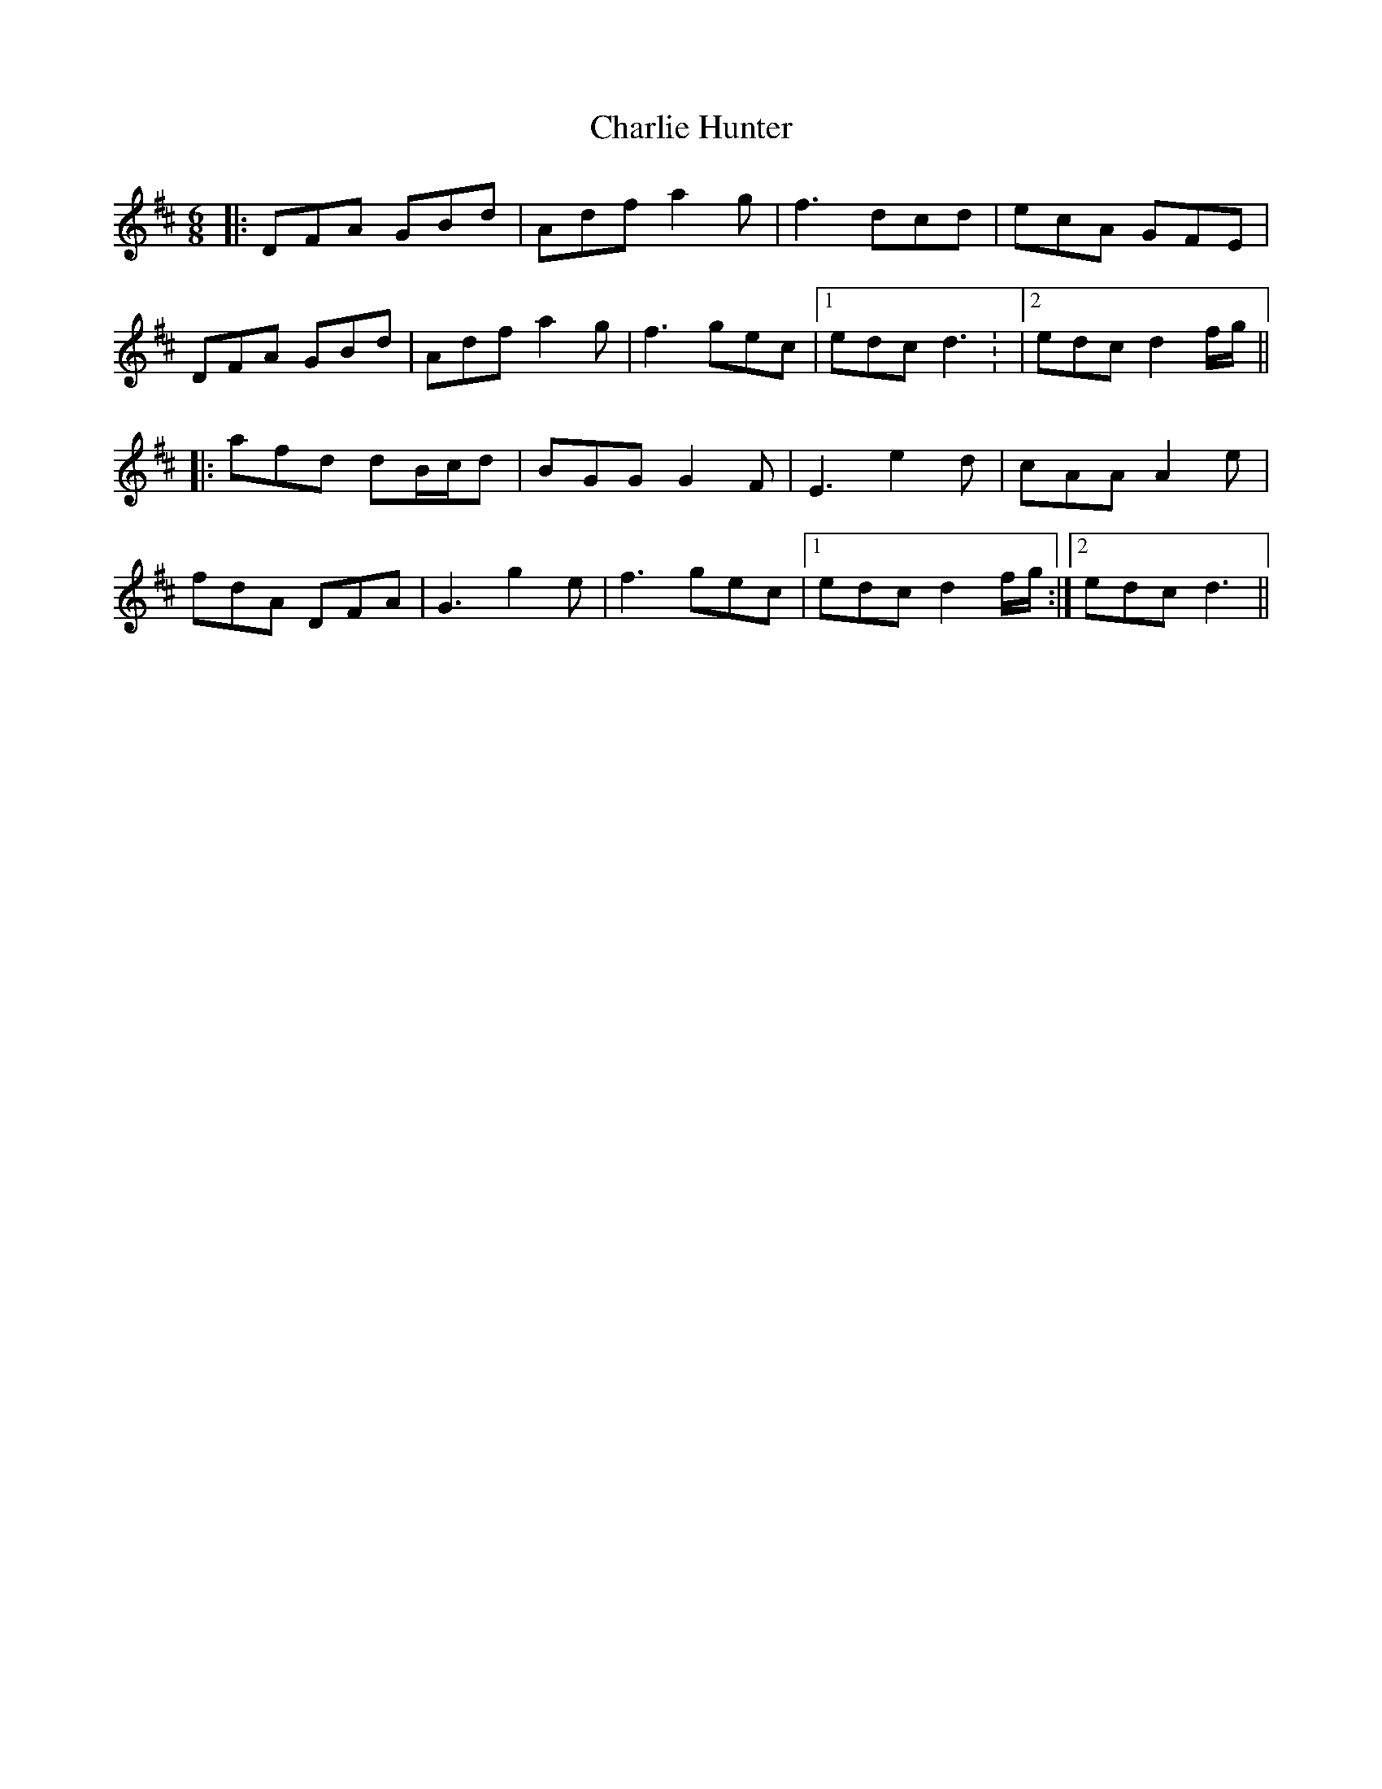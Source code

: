 X: 7
T: Charlie Hunter
Z: JACKB
S: https://thesession.org/tunes/809#setting25106
R: jig
M: 6/8
L: 1/8
K: Dmaj
|: DFA GBd | Adf a2g | f3 dcd | ecA GFE |
DFA GBd | Adf a2g | f3 gec |1edc d3: |2edc d2 f/g/ ||
|: afd dB/c/d | BGG G2F | E3 e2d | cAA A2 e |
fdA DFA | G3 g2e | f3 gec |1 edc d2 f/g/ :|2edc d3||
